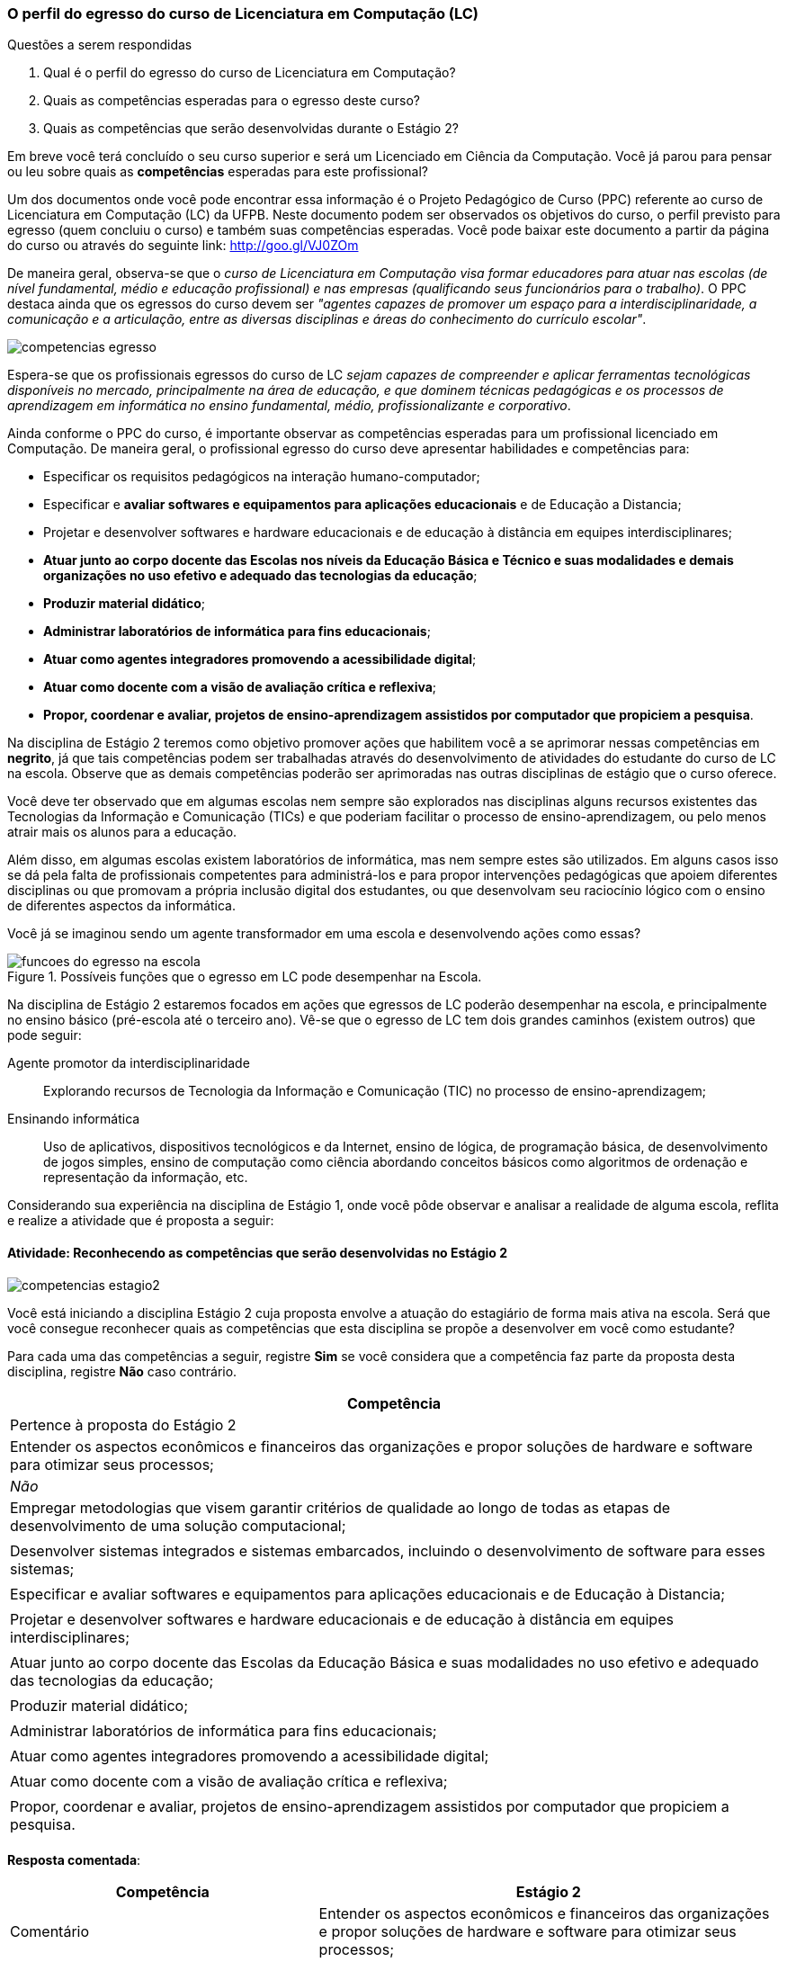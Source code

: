 === O perfil do egresso do curso de Licenciatura em Computação (LC)

.Questões a serem respondidas
****
. Qual é o perfil do egresso do curso de Licenciatura em Computação? 
. Quais as competências esperadas para o egresso deste curso?
. Quais as competências que serão desenvolvidas durante o Estágio 2?
****

Em breve você terá concluído o seu curso superior e será um Licenciado
em Ciência da Computação. Você já parou para pensar ou leu sobre quais
as *competências* esperadas para este profissional?

Um dos documentos onde você pode encontrar essa informação é o Projeto
Pedagógico de Curso (PPC) referente ao curso de Licenciatura em
Computação (LC) da UFPB. Neste documento podem ser observados os
objetivos do curso, o perfil previsto para egresso (quem concluiu o
curso) e também suas competências esperadas. Você pode baixar este
documento a partir da página do curso ou através do seguinte link:
http://goo.gl/VJ0ZOm 

De maneira geral, observa-se que o _curso de Licenciatura em
Computação visa formar educadores para atuar nas escolas (de nível
fundamental, médio e educação profissional) e nas empresas
(qualificando seus funcionários para o trabalho)_. O PPC destaca ainda
que os egressos do curso devem ser _"agentes capazes de promover
um espaço para a interdisciplinaridade, a comunicação e a articulação,
entre as diversas disciplinas e áreas do conhecimento do currículo
escolar"_.

image::{img}/competencias-egresso.svg[]

Espera-se que os profissionais egressos do curso de LC _sejam capazes
de compreender e aplicar ferramentas tecnológicas disponíveis no
mercado, principalmente na área de educação, e que dominem técnicas
pedagógicas e os processos de aprendizagem em informática no ensino
fundamental, médio, profissionalizante e corporativo_. 

Ainda conforme o PPC do curso, é importante observar as competências
esperadas para um profissional licenciado em Computação. De maneira
geral, o profissional egresso do curso deve apresentar habilidades e
competências para:

*  Especificar os requisitos pedagógicos na interação humano-computador;
* Especificar e *avaliar softwares e equipamentos para aplicações educacionais* e de Educação a Distancia;
* Projetar e desenvolver softwares e hardware educacionais e de educação à distância em equipes interdisciplinares;
* *Atuar junto ao corpo docente das Escolas nos níveis da Educação Básica e Técnico e suas modalidades e demais organizações no uso efetivo e adequado das tecnologias da educação*;
* *Produzir material didático*;
* *Administrar laboratórios de informática para fins educacionais*;
* *Atuar como agentes integradores promovendo a acessibilidade digital*;
* *Atuar como docente com a visão de avaliação crítica e reflexiva*;
* *Propor, coordenar e avaliar, projetos de ensino-aprendizagem assistidos por computador que propiciem a pesquisa*.


Na disciplina de Estágio 2 teremos como objetivo promover ações que
habilitem você a se aprimorar nessas competências em *negrito*, já que tais competências 
podem ser trabalhadas através do desenvolvimento de atividades do estudante do curso de LC 
na escola. Observe que as demais competências poderão ser aprimoradas nas outras disciplinas
de estágio que o curso oferece.
 
Você deve ter observado que em algumas escolas nem sempre são
explorados nas disciplinas alguns recursos existentes das Tecnologias
da Informação e Comunicação (TICs) e que poderiam facilitar o processo
de ensino-aprendizagem, ou pelo menos atrair mais os alunos para a
educação. 

Além disso, em algumas escolas existem laboratórios de informática,
mas nem sempre estes são utilizados. Em alguns casos isso se dá pela
falta de profissionais competentes para administrá-los e para propor
intervenções pedagógicas que apoiem diferentes disciplinas ou que
promovam a própria inclusão digital dos estudantes, ou que desenvolvam
seu raciocínio lógico com o ensino de diferentes aspectos da
informática.

Você já se imaginou sendo um agente transformador em uma escola e
desenvolvendo ações como essas?

.Possíveis funções que o egresso em LC pode desempenhar na Escola.
image::{img}/funcoes-do-egresso-na-escola.png[scaledwidth="50%"]

Na disciplina de Estágio 2 estaremos focados em ações que egressos de
LC poderão desempenhar na escola, e principalmente no ensino básico
(pré-escola até o terceiro ano). Vê-se que o egresso de LC tem dois
grandes caminhos (existem outros) que pode seguir:

Agente promotor da interdisciplinaridade:: Explorando recursos de
Tecnologia da Informação e Comunicação (TIC) no processo de
ensino-aprendizagem;

Ensinando informática:: Uso de aplicativos, dispositivos tecnológicos
e da Internet, ensino de lógica, de programação básica, de
desenvolvimento de jogos simples, ensino de computação como ciência
abordando conceitos básicos como algoritmos de ordenação e
representação da informação, etc. 

Considerando sua experiência na disciplina de Estágio 1, onde você
pôde observar e analisar a realidade de alguma escola, reflita e
realize a atividade que é proposta a seguir:

==== Atividade: Reconhecendo as competências que serão desenvolvidas no Estágio 2

image::{img}/competencias-estagio2.svg[]

Você está iniciando a disciplina Estágio 2 cuja proposta envolve a atuação do estagiário de forma mais ativa na escola.
Será que você consegue reconhecer quais as competências que esta
disciplina se propõe a desenvolver em você como estudante?

Para cada uma das competências a seguir, registre *Sim* se você
considera que a competência faz parte da proposta desta disciplina,
registre *Não* caso contrário.


[cols="8,2^", options="header",valign="middle"]
|====
^| Competência |  Pertence à proposta do Estágio 2 
| Entender os aspectos econômicos e financeiros das organizações e propor soluções de hardware e software para otimizar seus processos; | _Não_
| Empregar metodologias que visem garantir critérios de qualidade ao longo de todas as etapas de desenvolvimento de uma solução computacional; | 
| Desenvolver sistemas integrados e sistemas embarcados, incluindo o desenvolvimento de software para esses sistemas; |
| Especificar e avaliar softwares e equipamentos para aplicações educacionais e de Educação à Distancia; | 
| Projetar e desenvolver softwares e hardware educacionais e de educação à distância em equipes interdisciplinares; | 
| Atuar junto ao corpo docente das Escolas da Educação Básica  e suas modalidades no uso efetivo e adequado das tecnologias da educação; | 
| Produzir material didático; | 
| Administrar laboratórios de informática para fins educacionais; | 
| Atuar como agentes integradores promovendo a acessibilidade digital; | 
| Atuar como docente com a visão de avaliação crítica e reflexiva; | 
| Propor, coordenar e avaliar, projetos de ensino-aprendizagem assistidos por computador que propiciem a pesquisa. |  
|====

<<<

*Resposta comentada*:

[cols="8,2^,12", options="header",valign="middle"]
|====
^| Competência |  Estágio 2 ^| Comentário
| Entender os aspectos econômicos e financeiros das organizações e propor soluções de hardware e software para otimizar seus processos; | Não | Durante o estágio na Escola o aluno estará envolvido em propostas educacionais e não em aspectos econômicos e financeiros das organizações, algo que é mais trabalhado em cursos como Sistemas de Informação.
| Empregar metodologias que visem garantir critérios de qualidade ao longo de todas as etapas de desenvolvimento de uma solução computacional; | Não | Durante o estágio na escola você estará realizando uma atuação mais focada no ensino e não no desenvolvimento de software, onde devem ser considerados os aspectos de qualidade e o uso de metodologias que garantam tal qualidade.
| Desenvolver sistemas integrados e sistemas embarcados, incluindo o desenvolvimento de software para esses sistemas; | Não | Durante o seu estágio na escola você não estará desenvolvendo nenhum hardware ou software embarcado.
| Especificar e avaliar softwares e equipamentos para aplicações educacionais e de Educação à Distancia; | Não | Para assegurar a possível atuação do licenciado na escola no futuro, o Estágio 2 deverá ser realizado presencialmente na escola. As atividades de educação à distância poderão ser realizadas em outras disciplinas. O Estágio 2 se dedica exclusivamente a atividades presenciais nas escolas.
| Projetar e desenvolver softwares e hardware educacionais e de educação à distância em equipes interdisciplinares; | Não | A proposta do Estágio 2 é a utilização de softwares+hardware na escola com fins educacionais. O desenvolvimento de sistemas não faz parte da proposta do estágio. Talvez você desenvolva algum pequeno software com fins educativos (presenciais), mas apenas o seu desenvolvimento sem a utilização na escola não servirá como proposta para o seu estágio.
| Atuar junto ao corpo docente das Escolas da Educação Básica  e suas modalidades no uso efetivo e adequado das tecnologias da educação; | Sim | Esta é a principal proposta do Estágio 2.
| Produzir material didático; | Sim | Vale ressaltar que a produção do material deverá obrigatoriamente ser associada a sua utilização. Somente a produção do material sem a utilização na escola não poderá ser considerada uma proposta válida de atividade para Estágio 2.
| Administrar laboratórios de informática para fins educacionais; | Sim | Vale ressaltar que administrar o laboratório com fins educacionais não significa ser suporte técnico do laboratório, mas sim garantir que o laboratório esteja preparado com softwares que possam ser explorados para fins educacionais e auxiliar os professores na utilização desses softwares durante suas aulas. Atividades como conserto de máquinas devem ser delegadas à equipe de suporte técnico da escola e não devem ser o foco do seu estágio.
| Atuar como agentes integradores promovendo a acessibilidade digital; | Sim | Promover a acessibilidade digital na escola faz parte da proposta do Estágio 2.
| Atuar como docente com a visão de avaliação crítica e reflexiva; | Sim | A atuação como docente é uma das principais competências trabalhadas no Estágio 2.
| Propor, coordenar e avaliar, projetos de ensino-aprendizagem assistidos por computador que propiciem a pesquisa. | Sim | Na disciplina de Estágio 1 o aluno é convocado para observar a escola. No Estágio 2 ele deverá realizar uma intervenção. Portanto, a atividade de propor, coordenar e avaliar um projeto faz parte da proposta do Estágio 2. 
|====


[TIP]
.Feedback
====

Embora o licenciado em computação seja capacitado para codificar
softwares, durante o Estágio 2 ele estará desenvolvendo as suas
competências relacionadas ao ensino na escola.

As competências para o desenvolvimento de software, principalmente software comercial, não fazem parte da proposta do Estágio 2.

O Estágio 2 deverá ser realizado, obrigatoriamente, em uma escola. Esta escola não precisa ser a mesma do Estágio 1 (embora esta seja uma recomendação).

====
